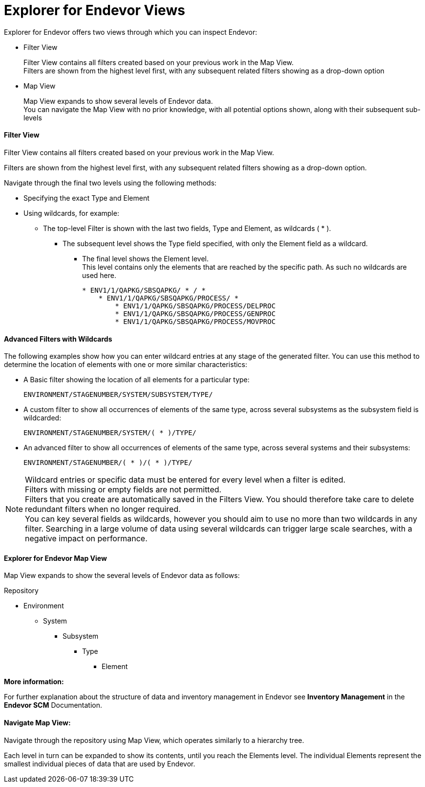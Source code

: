 = Explorer for Endevor Views

Explorer for Endevor offers two views through which you can inspect Endevor:

* Filter View +
+
Filter View contains all filters created based on your previous work in the Map View. + 
Filters are shown from the highest level first, with any subsequent related filters showing as a drop-down option

* Map View +
+
Map View expands to show several levels of Endevor data. +
You can navigate the Map View with no prior knowledge, with all potential options shown, along with their subsequent sub-levels

==== Filter View

Filter View contains all filters created based on your previous work in the Map View.

Filters are shown from the highest level first, with any subsequent related filters showing as a drop-down option.

Navigate through the final two levels using the following methods:

* Specifying the exact Type and Element
* Using wildcards, for example:
** The top-level Filter is shown with the last two fields, Type and Element, as wildcards ( * ).
*** The subsequent level shows the Type field specified, with only the Element field as a wildcard.
**** The final level shows the Element level. +
This level contains only the elements that are reached by the specific path. As such no wildcards are used here. +
+

```
* ENV1/1/QAPKG/SBSQAPKG/ * / *
    * ENV1/1/QAPKG/SBSQAPKG/PROCESS/ *
        * ENV1/1/QAPKG/SBSQAPKG/PROCESS/DELPROC
        * ENV1/1/QAPKG/SBSQAPKG/PROCESS/GENPROC
        * ENV1/1/QAPKG/SBSQAPKG/PROCESS/MOVPROC
```

==== Advanced Filters with Wildcards

The following examples show how you can enter wildcard entries at any stage of the generated filter. You can use this method to determine the location of elements with one or more similar characteristics:

* A Basic filter showing the location of all elements for a particular type: +
+
`` ENVIRONMENT/STAGENUMBER/SYSTEM/SUBSYSTEM/TYPE/ ``

* A custom filter to show all occurrences of elements of the same type, across several subsystems as the subsystem field is wildcarded:
+
`` ENVIRONMENT/STAGENUMBER/SYSTEM/( * )/TYPE/ ``

* An advanced filter to show all occurrences of elements of the same type, across several systems and their subsystems: +
+
`` ENVIRONMENT/STAGENUMBER/( * )/( * )/TYPE/ ``

NOTE: Wildcard entries or specific data must be entered for every level when a filter is edited. +
Filters with missing or empty fields are not permitted. +
Filters that you create are automatically saved in the Filters View. You should therefore take care to delete redundant filters when no longer required. +
You can key several fields as wildcards, however you should aim to use no more than two wildcards in any filter. Searching in a large volume of data using several wildcards can trigger large scale searches, with a negative impact on performance.

==== Explorer for Endevor Map View

Map View expands to show the several levels of Endevor data as follows:

Repository

* Environment
** System
*** Subsystem
**** Type
***** Element


*More information:*

For further explanation about the structure of data and inventory management in Endevor see *Inventory Management* in the *Endevor SCM* Documentation.

==== Navigate Map View:

Navigate through the repository using Map View, which operates similarly to a hierarchy tree.

Each level in turn can be expanded to show its contents, until you reach the Elements level. The individual Elements represent the smallest individual pieces of data that are used by Endevor.
